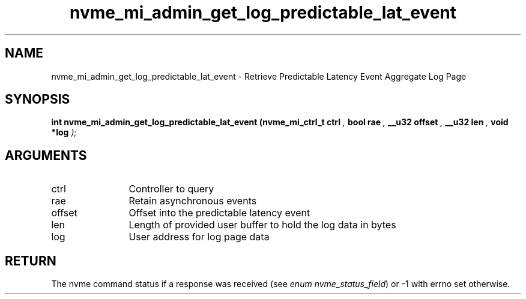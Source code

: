 .TH "nvme_mi_admin_get_log_predictable_lat_event" 9 "nvme_mi_admin_get_log_predictable_lat_event" "April 2025" "libnvme API manual" LINUX
.SH NAME
nvme_mi_admin_get_log_predictable_lat_event \- Retrieve Predictable Latency Event Aggregate Log Page
.SH SYNOPSIS
.B "int" nvme_mi_admin_get_log_predictable_lat_event
.BI "(nvme_mi_ctrl_t ctrl "  ","
.BI "bool rae "  ","
.BI "__u32 offset "  ","
.BI "__u32 len "  ","
.BI "void *log "  ");"
.SH ARGUMENTS
.IP "ctrl" 12
Controller to query
.IP "rae" 12
Retain asynchronous events
.IP "offset" 12
Offset into the predictable latency event
.IP "len" 12
Length of provided user buffer to hold the log data in bytes
.IP "log" 12
User address for log page data
.SH "RETURN"
The nvme command status if a response was received (see
\fIenum nvme_status_field\fP) or -1 with errno set otherwise.
